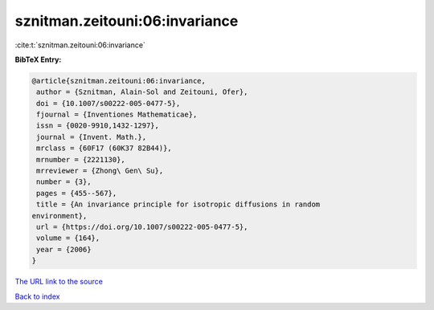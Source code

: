 sznitman.zeitouni:06:invariance
===============================

:cite:t:`sznitman.zeitouni:06:invariance`

**BibTeX Entry:**

.. code-block:: bibtex

   @article{sznitman.zeitouni:06:invariance,
    author = {Sznitman, Alain-Sol and Zeitouni, Ofer},
    doi = {10.1007/s00222-005-0477-5},
    fjournal = {Inventiones Mathematicae},
    issn = {0020-9910,1432-1297},
    journal = {Invent. Math.},
    mrclass = {60F17 (60K37 82B44)},
    mrnumber = {2221130},
    mrreviewer = {Zhong\ Gen\ Su},
    number = {3},
    pages = {455--567},
    title = {An invariance principle for isotropic diffusions in random
   environment},
    url = {https://doi.org/10.1007/s00222-005-0477-5},
    volume = {164},
    year = {2006}
   }
`The URL link to the source <ttps://doi.org/10.1007/s00222-005-0477-5}>`_


`Back to index <../By-Cite-Keys.html>`_
